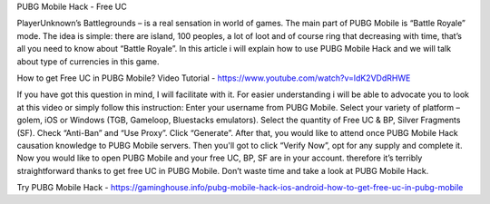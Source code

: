 PUBG Mobile Hack - Free UC

PlayerUnknown’s Battlegrounds – is a real sensation in world of games. The main part of PUBG Mobile is “Battle Royale” mode. The idea is simple: there are island, 100 peoples, a lot of loot and of course ring that decreasing with time, that’s all you need to know about “Battle Royale”.
In this article i will explain how to use PUBG Mobile Hack and we will talk about type of currencies in this game.

How to get Free UC in PUBG Mobile?
Video Tutorial - https://www.youtube.com/watch?v=ldK2VDdRHWE

If you have got this question in mind, I will facilitate with it. For easier understanding i will be able to advocate you to look at this video or simply follow this instruction:
Enter your username from PUBG Mobile.
Select your variety of platform – golem, iOS or Windows (TGB, Gameloop, Bluestacks emulators).
Select the quantity of Free UC & BP, Silver Fragments (SF).
Check “Anti-Ban” and “Use Proxy”.
Click “Generate”.
After that, you would like to attend once PUBG Mobile Hack causation knowledge to PUBG Mobile servers.
Then you'll got to click “Verify Now”, opt for any supply and complete it.
Now you would like to open PUBG Mobile and your free UC, BP, SF are in your account. therefore it’s terribly straightforward thanks to get free UC in PUBG Mobile. Don’t waste time and take a look at PUBG Mobile Hack.

Try PUBG Mobile Hack - https://gaminghouse.info/pubg-mobile-hack-ios-android-how-to-get-free-uc-in-pubg-mobile
